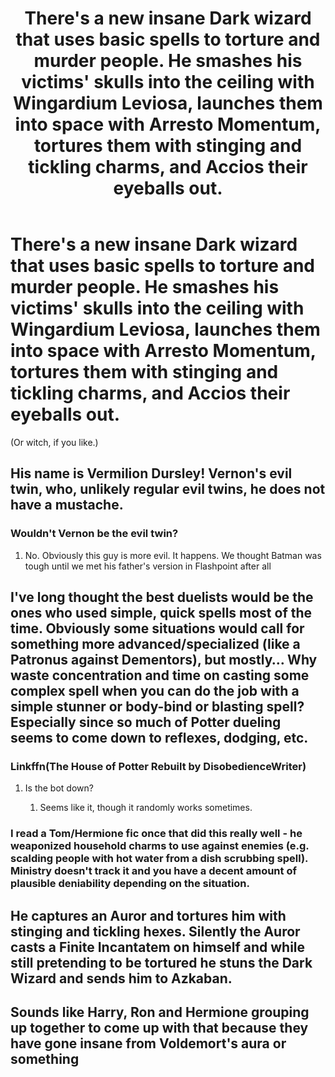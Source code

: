 #+TITLE: There's a new insane Dark wizard that uses basic spells to torture and murder people. He smashes his victims' skulls into the ceiling with Wingardium Leviosa, launches them into space with Arresto Momentum, tortures them with stinging and tickling charms, and Accios their eyeballs out.

* There's a new insane Dark wizard that uses basic spells to torture and murder people. He smashes his victims' skulls into the ceiling with Wingardium Leviosa, launches them into space with Arresto Momentum, tortures them with stinging and tickling charms, and Accios their eyeballs out.
:PROPERTIES:
:Author: copenhagen_bram
:Score: 36
:DateUnix: 1598899315.0
:DateShort: 2020-Aug-31
:FlairText: Prompt
:END:
(Or witch, if you like.)


** His name is Vermilion Dursley! Vernon's evil twin, who, unlikely regular evil twins, he does not have a mustache.
:PROPERTIES:
:Author: Jon_Riptide
:Score: 33
:DateUnix: 1598901215.0
:DateShort: 2020-Aug-31
:END:

*** Wouldn't Vernon be the evil twin?
:PROPERTIES:
:Author: JOKERRule
:Score: 1
:DateUnix: 1598960152.0
:DateShort: 2020-Sep-01
:END:

**** No. Obviously this guy is more evil. It happens. We thought Batman was tough until we met his father's version in Flashpoint after all
:PROPERTIES:
:Author: Jon_Riptide
:Score: 5
:DateUnix: 1598966396.0
:DateShort: 2020-Sep-01
:END:


** I've long thought the best duelists would be the ones who used simple, quick spells most of the time. Obviously some situations would call for something more advanced/specialized (like a Patronus against Dementors), but mostly... Why waste concentration and time on casting some complex spell when you can do the job with a simple stunner or body-bind or blasting spell? Especially since so much of Potter dueling seems to come down to reflexes, dodging, etc.
:PROPERTIES:
:Author: AntonBrakhage
:Score: 8
:DateUnix: 1598940012.0
:DateShort: 2020-Sep-01
:END:

*** Linkffn(The House of Potter Rebuilt by DisobedienceWriter)
:PROPERTIES:
:Author: JOKERRule
:Score: 4
:DateUnix: 1598960252.0
:DateShort: 2020-Sep-01
:END:

**** Is the bot down?
:PROPERTIES:
:Author: copenhagen_bram
:Score: 2
:DateUnix: 1599093184.0
:DateShort: 2020-Sep-03
:END:

***** Seems like it, though it randomly works sometimes.
:PROPERTIES:
:Author: JOKERRule
:Score: 1
:DateUnix: 1599100411.0
:DateShort: 2020-Sep-03
:END:


*** I read a Tom/Hermione fic once that did this really well - he weaponized household charms to use against enemies (e.g. scalding people with hot water from a dish scrubbing spell). Ministry doesn't track it and you have a decent amount of plausible deniability depending on the situation.
:PROPERTIES:
:Author: geriatric-peepshow
:Score: 2
:DateUnix: 1599080570.0
:DateShort: 2020-Sep-03
:END:


** He captures an Auror and tortures him with stinging and tickling hexes. Silently the Auror casts a Finite Incantatem on himself and while still pretending to be tortured he stuns the Dark Wizard and sends him to Azkaban.
:PROPERTIES:
:Author: I_love_DPs
:Score: 6
:DateUnix: 1598940105.0
:DateShort: 2020-Sep-01
:END:


** Sounds like Harry, Ron and Hermione grouping up together to come up with that because they have gone insane from Voldemort's aura or something
:PROPERTIES:
:Author: Tokimi-
:Score: 3
:DateUnix: 1598966556.0
:DateShort: 2020-Sep-01
:END:
